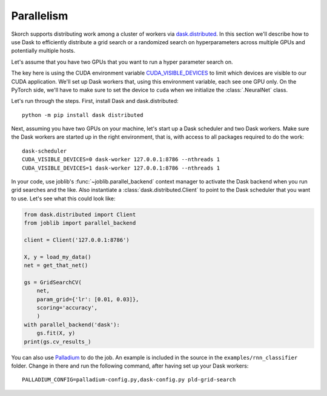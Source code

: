 ===========
Parallelism
===========

Skorch supports distributing work among a cluster of workers via
`dask.distributed <http://distributed.readthedocs.io>`_.  In this
section we'll describe how to use Dask to efficiently distribute a
grid search or a randomized search on hyperparameters across multiple
GPUs and potentially multiple hosts.

Let's assume that you have two GPUs that you want to run a hyper
parameter search on.

The key here is using the CUDA environment variable
`CUDA_VISIBLE_DEVICES
<https://devblogs.nvidia.com/cuda-pro-tip-control-gpu-visibility-cuda_visible_devices/>`_
to limit which devices are visible to our CUDA application.  We'll set
up Dask workers that, using this environment variable, each see one
GPU only.  On the PyTorch side, we'll have to make sure to set the
device to ``cuda`` when we initialize the :class:`.NeuralNet` class.

Let's run through the steps.  First, install Dask and dask.distributed::

  python -m pip install dask distributed

Next, assuming you have two GPUs on your machine, let's start up a
Dask scheduler and two Dask workers.  Make sure the Dask workers are
started up in the right environment, that is, with access to all
packages required to do the work::

  dask-scheduler
  CUDA_VISIBLE_DEVICES=0 dask-worker 127.0.0.1:8786 --nthreads 1
  CUDA_VISIBLE_DEVICES=1 dask-worker 127.0.0.1:8786 --nthreads 1

In your code, use joblib's :func:`~joblib.parallel_backend` context
manager to activate the Dask backend when you run grid searches and
the like.  Also instantiate a :class:`dask.distributed.Client` to
point to the Dask scheduler that you want to use.  Let's see what this
could look like:

.. code:: python

    from dask.distributed import Client
    from joblib import parallel_backend

    client = Client('127.0.0.1:8786')

    X, y = load_my_data()
    net = get_that_net()

    gs = GridSearchCV(
        net,
        param_grid={'lr': [0.01, 0.03]},
        scoring='accuracy',
        )
    with parallel_backend('dask'):
        gs.fit(X, y)
    print(gs.cv_results_)

You can also use `Palladium <http://palladium.readthedocs.io>`_ to do
the job.  An example is included in the source in the
``examples/rnn_classifier`` folder.  Change in there and run the
following command, after having set up your Dask workers::

  PALLADIUM_CONFIG=palladium-config.py,dask-config.py pld-grid-search
